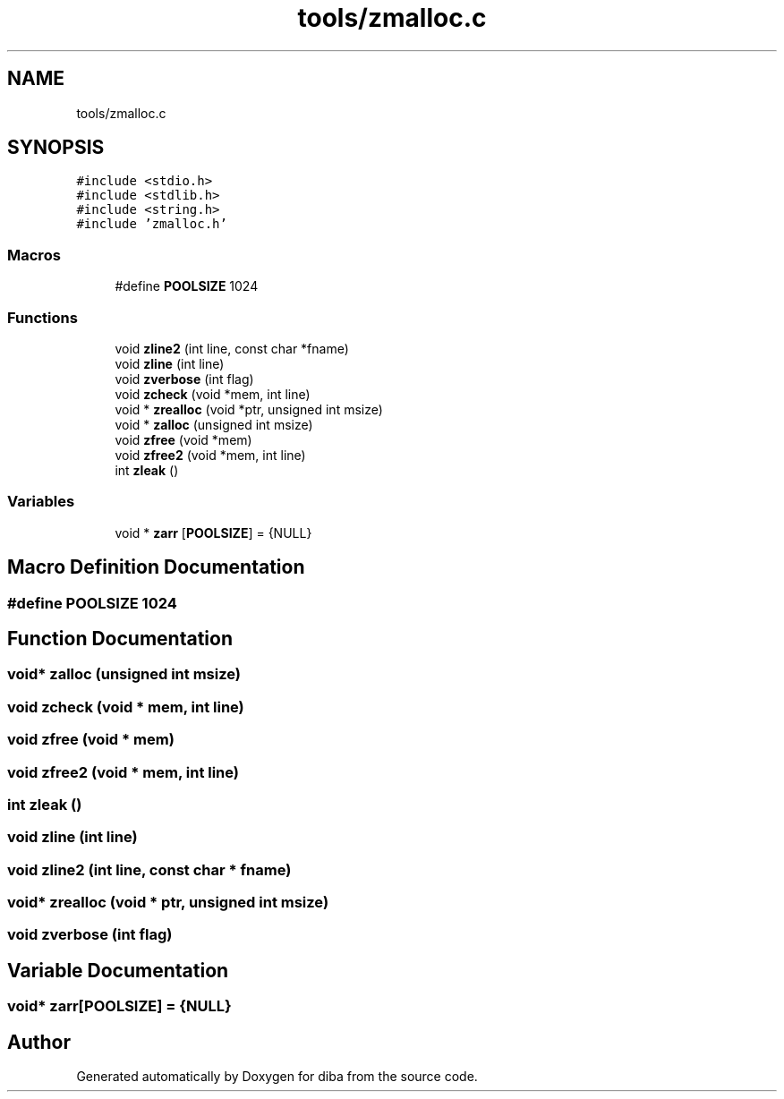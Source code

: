 .TH "tools/zmalloc.c" 3 "Fri Sep 29 2017" "diba" \" -*- nroff -*-
.ad l
.nh
.SH NAME
tools/zmalloc.c
.SH SYNOPSIS
.br
.PP
\fC#include <stdio\&.h>\fP
.br
\fC#include <stdlib\&.h>\fP
.br
\fC#include <string\&.h>\fP
.br
\fC#include 'zmalloc\&.h'\fP
.br

.SS "Macros"

.in +1c
.ti -1c
.RI "#define \fBPOOLSIZE\fP   1024"
.br
.in -1c
.SS "Functions"

.in +1c
.ti -1c
.RI "void \fBzline2\fP (int line, const char *fname)"
.br
.ti -1c
.RI "void \fBzline\fP (int line)"
.br
.ti -1c
.RI "void \fBzverbose\fP (int flag)"
.br
.ti -1c
.RI "void \fBzcheck\fP (void *mem, int line)"
.br
.ti -1c
.RI "void * \fBzrealloc\fP (void *ptr, unsigned int msize)"
.br
.ti -1c
.RI "void * \fBzalloc\fP (unsigned int msize)"
.br
.ti -1c
.RI "void \fBzfree\fP (void *mem)"
.br
.ti -1c
.RI "void \fBzfree2\fP (void *mem, int line)"
.br
.ti -1c
.RI "int \fBzleak\fP ()"
.br
.in -1c
.SS "Variables"

.in +1c
.ti -1c
.RI "void * \fBzarr\fP [\fBPOOLSIZE\fP] = {NULL}"
.br
.in -1c
.SH "Macro Definition Documentation"
.PP 
.SS "#define POOLSIZE   1024"

.SH "Function Documentation"
.PP 
.SS "void* zalloc (unsigned int msize)"

.SS "void zcheck (void * mem, int line)"

.SS "void zfree (void * mem)"

.SS "void zfree2 (void * mem, int line)"

.SS "int zleak ()"

.SS "void zline (int line)"

.SS "void zline2 (int line, const char * fname)"

.SS "void* zrealloc (void * ptr, unsigned int msize)"

.SS "void zverbose (int flag)"

.SH "Variable Documentation"
.PP 
.SS "void* zarr[\fBPOOLSIZE\fP] = {NULL}"

.SH "Author"
.PP 
Generated automatically by Doxygen for diba from the source code\&.
